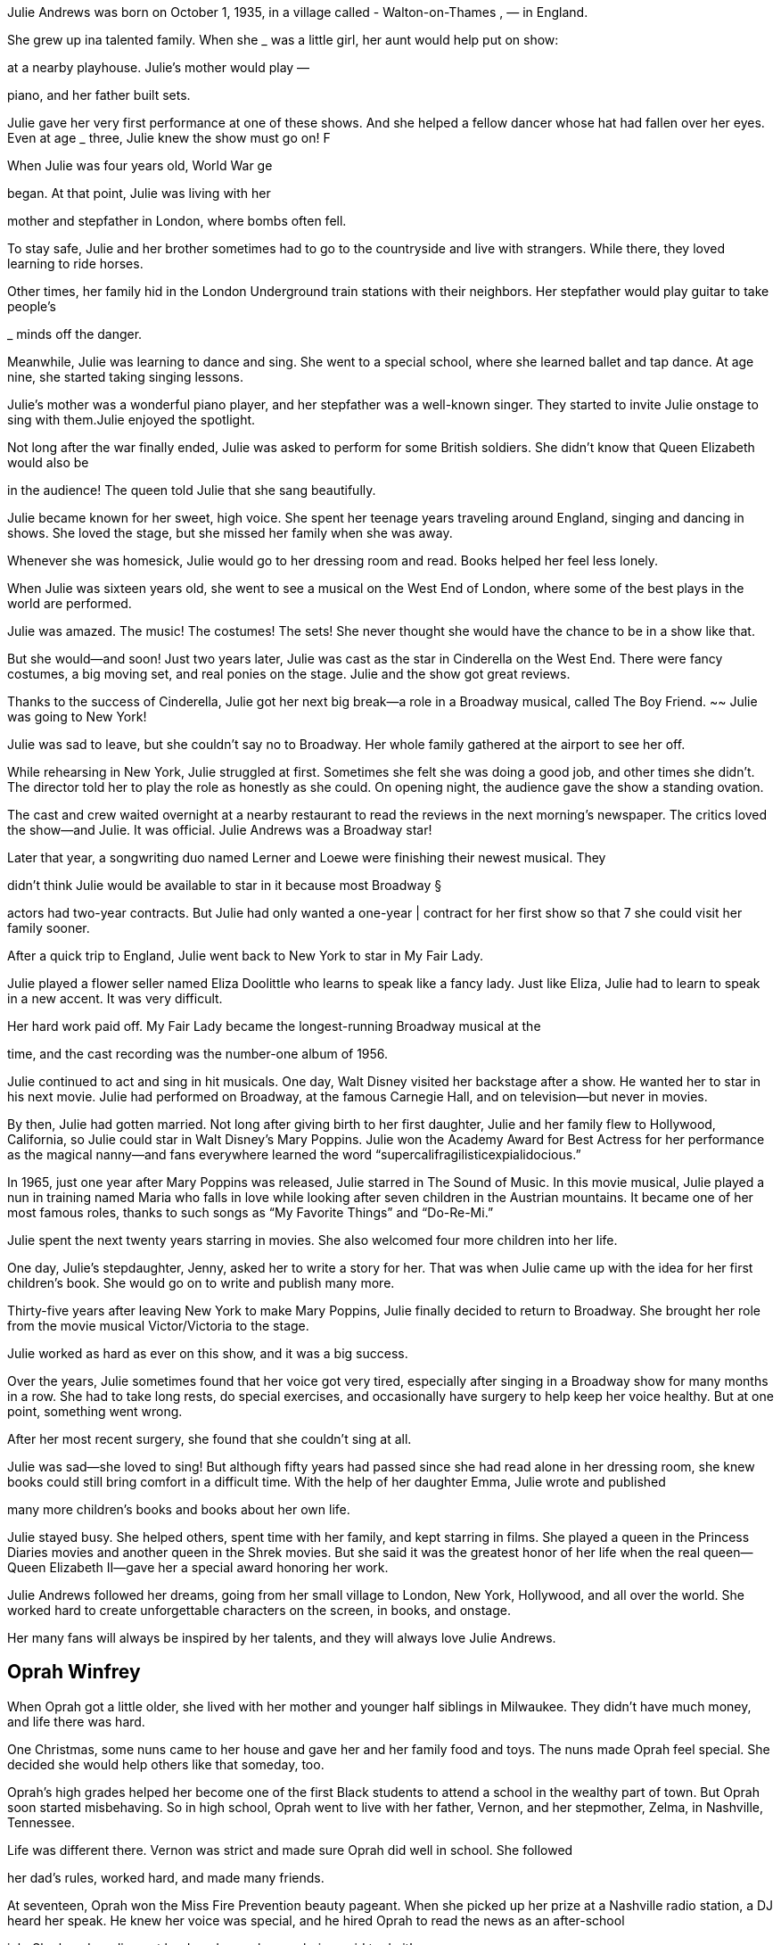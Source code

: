 Julie Andrews was born on October 1, 1935, in a village called - Walton-on-Thames , — in England.

She grew up ina talented family. When she
_ was a little girl, her aunt would help put on show:

at a nearby playhouse. Julie’s mother would play —

piano, and her father built sets.

Julie gave her very first performance at one
of these shows. And she helped a fellow dancer
whose hat had fallen over her eyes. Even at age _
three, Julie knew the show must go on! F


When Julie was four years old, World War ge

began. At that point, Julie was living with her

mother and stepfather in London, where bombs
often fell.

To stay safe, Julie and her brother sometimes
had to go to the countryside and live with
strangers. While there, they loved learning
to ride horses.

Other times, her family hid in the London
Underground train stations with their neighbors.
Her stepfather would play guitar to take people’s

_ minds off the danger.


Meanwhile, Julie was learning to dance and sing.
She went to a special school, where she learned
ballet and tap dance. At age nine, she started taking
singing lessons.

Julie’s mother was a wonderful piano player, and her stepfather was a well-known
singer. They started to invite Julie onstage to sing with them.Julie enjoyed the
spotlight.

Not long after the war finally ended, Julie was
asked to perform for some British soldiers. She
didn’t know that Queen Elizabeth would also be

in the audience! The queen told Julie that she sang
beautifully.


Julie became known for her sweet, high
voice. She spent her teenage years traveling
around England, singing and dancing in
shows. She loved the stage, but she missed
her family when she was away.

Whenever she was homesick, Julie would
go to her dressing room and read. Books
helped her feel less lonely.



When Julie was sixteen years old, she went to
see a musical on the West End of London, where
some of the best plays in the world are performed.

Julie was amazed. The music! The costumes!
The sets! She never thought she would have the
chance to be in a show like that.

But she would—and soon! Just two years
later, Julie was cast as the star in Cinderella on
the West End. There were fancy costumes, a big
moving set, and real ponies on the stage. Julie
and the show got great reviews.

Thanks to the success of Cinderella,
Julie got her next big break—a role in a
Broadway musical, called The Boy Friend. ~~
Julie was going to New York!




Julie was sad to leave, but she couldn’t say no
to Broadway. Her whole family gathered at the
airport to see her off.

While rehearsing in New York, Julie struggled
at first. Sometimes she felt she was doing a good
job, and other times she didn’t. The director told
her to play the role as honestly as she could. On
opening night, the audience gave the show a
standing ovation.


The cast and crew waited overnight at a
nearby restaurant to read the reviews in the
next morning’s newspaper. The critics loved
the show—and Julie. It was official. Julie
Andrews was a Broadway star!


Later that year, a songwriting
duo named Lerner and Loewe were
finishing their newest musical. They

didn’t think Julie would be available
to star in it because most Broadway §

actors had two-year contracts. But
Julie had only wanted a one-year |
contract for her first show so that 7
she could visit her family sooner.

After a quick trip to England, Julie went back
to New York to star in My Fair Lady.

Julie played a flower seller named Eliza
Doolittle who learns to speak like a fancy lady.
Just like Eliza, Julie had to learn to speak in a new
accent. It was very difficult.

Her hard work paid off. My Fair Lady became
the longest-running Broadway musical at the

time, and the cast recording was the number-one
album of 1956.


Julie continued to act and sing in hit
musicals. One day, Walt Disney visited her
backstage after a show. He wanted her to star
in his next movie. Julie had performed on
Broadway, at the famous Carnegie Hall,
and on television—but never in movies.

By then, Julie had gotten married. Not long after
giving birth to her first daughter, Julie and her family
flew to Hollywood, California, so Julie could star in
Walt Disney’s Mary Poppins. Julie won the Academy
Award for Best Actress for her performance as the
magical nanny—and fans everywhere learned the
word “supercalifragilisticexpialidocious.”



In 1965, just one year after Mary Poppins was
released, Julie starred in The Sound of Music. In this
movie musical, Julie played a nun in training named
Maria who falls in love while looking after seven
children in the Austrian mountains. It became one
of her most famous roles, thanks to such songs as
“My Favorite Things” and “Do-Re-Mi.”

Julie spent the next twenty years starring in
movies. She also welcomed four more children
into her life.

One day, Julie’s stepdaughter, Jenny, asked her
to write a story for her. That was when Julie came
up with the idea for her first children’s book. She
would go on to write and publish many more.


Thirty-five years after leaving New York to
make Mary Poppins, Julie finally decided to return
to Broadway. She brought her role from the movie
musical Victor/Victoria to the stage.

Julie worked as hard as ever on this show, and
it was a big success.

Over the years, Julie sometimes found that
her voice got very tired, especially after singing in
a Broadway show for many months in a row. She
had to take long rests, do special exercises, and
occasionally have surgery to help keep her voice
healthy. But at one point, something went wrong.

After her most recent surgery, she found that she
couldn’t sing at all.


Julie was sad—she loved to sing! But although
fifty years had passed since she had read alone
in her dressing room, she knew books could still
bring comfort in a difficult time. With the help
of her daughter Emma, Julie wrote and published

many more children’s books and books about her
own life.

Julie stayed busy. She helped others, spent
time with her family, and kept starring in films.
She played a queen in the Princess Diaries movies
and another queen in the Shrek movies. But she
said it was the greatest honor of her life when
the real queen—Queen Elizabeth II—gave her
a special award honoring her work.


Julie Andrews followed her dreams, going
from her small village to London, New York,
Hollywood, and all over the world. She worked
hard to create unforgettable characters on the
screen, in books, and onstage.

Her many fans will always be
inspired by her talents, and they
will always love Julie Andrews.

== Oprah Winfrey
When Oprah got a little older, she lived
with her mother and younger half siblings in
Milwaukee. They didn’t have much money, and
life there was hard.

One Christmas, some nuns came to her house
and gave her and her family food and toys. The
nuns made Oprah feel special. She decided she
would help others like that someday, too.

Oprah’s high grades helped her become one
of the first Black students to attend a school in
the wealthy part of town. But Oprah soon started
misbehaving. So in high school, Oprah went to
live with her father, Vernon, and her stepmother,
Zelma, in Nashville, Tennessee.


Life was different there. Vernon was strict and
made sure Oprah did well in school. She followed

her dad’s rules, worked hard, and made many
friends.

At seventeen, Oprah won the Miss Fire
Prevention beauty pageant. When she picked up
her prize at a Nashville radio station, a DJ heard
her speak. He knew her voice was special, and he
hired Oprah to read the news as an after-school

job. She loved reading out loud, and now she was
being paid to do it!

-
Oprah was an excellent news anchor, but she
didn’t hide her feelings. Sometimes when a story
was sad, she would cry. Her boss didn’t like that.

But a new boss realized Oprah’s emotions were
a good thing—she could connect with others. He
made her cohost of a talk show called People Are
Talking. Audiences loved Oprah!


Just a few years later, Oprah moved to Illinois
and became the host of her own talk show called
AM Chicago. Again, Oprah was a hit!

One fan was a producer named Quincy Jones.
He asked her to act in his movie The Color
Purple. As a child, Oprah had admired beautiful
Black performers like Sidney Poitier and Diahann
Carroll, so this was a dream! She played the
role of Sofia so well she was nominated for an
Academy Award.

In 1986, The Oprah Winfrey Show, as AM
Chicago was now called, was shown across
America! That same year, Oprah started Harpo
Productions (Harpo is Oprah spelled backward)

and became the first Black woman to own a
TV studio.

Oprah worked hard to make her show great.
She talked with regular people and famous
people. She had fun road trips and awesome rock
concerts. She also shared secrets about herself.
Her show was so popular because Oprah made
everybody feel special.

»”))


----- Text from 10.png -----
Oprah was famous, just as she had dreamed.
But not everyone was nice to her. Sometimes
people made up stories about her past or said
unkind things about how she looked.

Thankfully, Oprah has people she can trust,
including her best friend, Gayle, and her partner,
Stedman Graham.

Oprah’s fans trust her opinion on just about
everything. Oprah loves reading, so she started a
book club. Many of the books she recommends
become bestsellers because so many people want
to read what she’s reading.


Some fans even wanted her to run for
president! Oprah wasn’t interested in that job,
but she spoke highly of someone who was: a

rising politician named Barack Obama.

CHANGE

WE CAN BELIEVE IN

People listened. Obama was elected
president twice.

Oprah’s hard work has earned her a lot of

money, and her big heart has led her to share her

wealth in many ways. Once she gave an entire
audience brand-new cars!


In 2011, after twenty-five years and 4,561
episodes, Oprah ended her beloved talk show.
But she’s still as busy as ever. She continues to
interview celebrities, produce and star in movies,
oversee her media platform Oprah Daily, run

her television network (OWN), and support
numerous charities.

When she’s not working, Oprah enjoys
spending time with her family and friends at
her beautiful homes, taking long walks with her
“fur children” (she’s had more than twenty dogs
S throughout the years!), and curling up with
serenade

a good book.

Oprah never forgot how special she felt when
those nuns helped her family so many years ago.
Now she uses her gifts to help make millions of
other people feel special, too.

Oprah never forgot how special she felt when
those nuns helped her family so many years ago.
Now she uses her gifts to help make millions of


== Jonny Appleseed
a fine September day

more than two hundred

years ago, a boy named. John

J ohnny grew up in Massachusetts,
in a small, crowded house.

He liked to take long walks in the woods, where

it was calm and quiet. He liked to feel the sun on his
face and the earth under his bare feet.

4
When Johnny turned eighteen, he took a very long Settlers were starting to go west in covered
walk—more than four hundred miles! He brought along | wagons, looking for new places to live. Johnny
food, supplies, and a sack of apple seeds. figured they would want apples to eat and press into
Johnny had an idea.

cider. But there were no apple trees out west. Even
if the settlers planted seeds, it would take years for
trees to sprout and grow fruit.

Why not give the
settlers a head start?

Johnny reached Pennsylvania. Near a river, he
found a patch of land with rich soil and plenty of
sunlight. A perfect place for growing apple trees!

He planted some seeds. Then he built a sturdy
fence so that when the new seedlings came up,
deer and rabbits wouldn’t eat them.


Johnny planted more seeds—thousands of them—

Meanwhile, the settlers came. Sure enough, they
across Pennsylvania, Ohio, and Indiana. He worked wanted apples! They were happy to pay Johnny a few
and he walked, going from nursery to nursery to tend
his trees.

cents apiece for seedlings. Sometimes he even gave
them away to families who were
down on their luck.



People spread the word about Johnny and his
apple trees. That’s how he got his nickname.

Have you met Johnny Appleseed? He’s mighty kind,
people said. Mighty peculiar, too!

It was true. For one thing, Johnny looked

strange. He wore old, ragged pants. He cut holes
in coffee sacks to make his shirts.

He still didn’t wear shoes. By now, folks

claimed, his feet were so tough, a snake’s fangs
couldn’t prick them!


... and then cook his dinner in it!

Johnny’s diet was
another thing people
couldn’t get over. He
didn’t like to hurt
animals, so he wouldn’t
eat meat. Not one bite!
He filled up on corn
mush, potatoes, and

- nuts instead.

a pile of leaves.
He didn’t seem to
worry about the bear:



Johnny might have been odd, but he was friendly.
He got along with just about everyone he met.

Native Americans shared their trails with him.
They showed him which berries were safe to eat,

and how to make medicine from leaves and roots.

Settlers invited Johnny into their cabins and asked

him to tell stories. Sometimes he read from the Bible.

“Good news fresh from heaven!” he’d say. Other times,
he acted out his own wild adventures.



People retold Johnny’s tales . . . and made up new
ones, too! As the years went by, the tales grew taller
and taller... .

Once he tricked ten
woodsmen into a chopping
contest. They cleared a
whole acre of land for

Did you know Johnny can thaw ice
with his bare feet?

He has a tame wolf that
follows him around like

a puppy!



The stories wound their way east and west
and back again.

So did Johnny. He traveled hundreds of miles
a year, making new nurseries and tending the ©
old ones.

He kept this up for nearly fifty years!


Johnny was sorely missed. But he was not forgotten—
and neither was his great idea.
As settlers moved farther and farther west, they

carried along apple seeds, just the way Johnny had.
They planted apple trees of their own.

Today, apples grow in every state in America!

The apples that grew on Johnny’s trees
were mostly “‘spitters.” That meant they were

too sour to eat! Settlers used them to make
cider and vinegar.

Johnny’s worn-out clothes made him look
poor, but he wasn’t. When he died, he owned
over a thousand acres of land.

There’s a monument for Johnny in
Indiana, near the spot where he died. The
stone lists both of his names: JOHN CHAPMAN

and JOHNNY APPLESEED. And underneath:
HE LIVED FOR OTHERS.

Johnny probably walked more than a
hundred thousand miles in his lifetime.


== Elton John


Wen Elton John was born on March 25,

1947, he wasn’t Elton John at all. His name

was Reginald Dwight. He lived with his parents,

Sheila and Stanley, in his grandmother's house

in a town called Pinner, near London, England.
Reg was an only child. He often

felt awkward and shy, but one

thing made him light up: music.


Reg’s dad was a trumpet player. His mom
listened to lots of records. Even as a little kid,
Reg could hear a song once and know how to play
it on the piano. He took lessons and practiced.
His piano playing got better and better.

He got so good that the Royal Academy of
Music in London gave him a scholarship when
he was eleven years old. He went there to study
music every Saturday.

Well, almost every Saturday. Sometimes he
skipped out to buy records of his favorite rock
stars. The academy taught him classical music,
but Reg loved rock and roll!


At fifteen, Reg got a steady job playing the
piano at a local pub. Sometimes the rowdy crowd
sang along. Other times, they ignored him.

But Reg didn’t mind. He just kept on singing.

As a teenager, Reg played in a band called
Bluesology. After a few years, he saw an ad in
a newspaper: LIBERTY RECORDS WANTS TALENT.
They were looking for singers and songwriters.
Reg had talent! He could play piano and sing.
He could write melodies. But he wasn’t great at
writing lyrics—the words to the songs.


Reg didn’t get the job.
But a man at the record company handed
him lyrics written by Bernie Taupin, who had

answered the ad, too. Maybe together they could
write something special.

Reg and Bernie hit it off right away.

Reg knew he wanted to make music forever. *
But he didn’t feel cool enough for rock and roll.
And his name didn’t sound like a rock star. He
needed a change.

He borrowed “John” from one friend and

“Elton” from another. Just like that, Reg Dwight
became ELTON JOHN.





Elton and Bernie tried writing music for other
people, but when their quirky songs didn’t sell,
Elton sang them himself. His first album came
out in 1969. Hardly anyone paid attention to it.

Elton and Bernie kept trying. The more songs
they wrote, the better they got. Elton soon
recorded a second album.

That album changed everything.


e record company booked Elton at a
popular club in Los Angeles, California, calle
| the Troubadour. Famous musicians liked to

hang out there. That night, some even cai
hear him play!

though he was nervous, Elton launched int
is music. He stood up, kicked back his stool, an
pounded on the piano keys. He rocked the place.
and the crowd loved it!
After that, sales of the new album went
Iton and Bernie had a hit!


« Elton loved the spotlight, but he felt hidden
behind his piano. Other rock stars could carry
_ their instruments while they moved around the
stage. How could he make himself stand out?
He dressed in flashy clothing. He did
handstands on the keyboard. He sat on the floor
and reached up to play the piano keys. Elton knew
a how to grab a crowd’s attention—and keep it!

Elton and Bernie made hit after hit. Elton went
on tour, putting on shows in cities and countries
all around the world. Radio stations played his
songs. Fans wanted his autograph.

provi!
ROC

In 1973, he got a star on the Hollywood Walk

of Fame. But Elton John wasn’t just a star—he
was a superstar!


Even though he was famous, Elton didn’t take
himself too seriously. He played one concert in

a Donald Duck costume. For another, he sported
a sequined baseball uniform.

He wore hats, feathers, platform boots, and
really big glasses! Nothing was too over the top.

 One song, “Can You Feel t
onight,” won an Academy Award. Late:
movie became a Broadway show.

_ First music, then movies

In 1993, Elton met David Furnish, a filmmaker
from Canada. They fell in love, got married, and

had two kids, Zachary and Elijah. His family made
Elton very happy.


Everywhere he went, Elton made friends. He
danced with Princess Diana and sang with John
Lennon. He—and his music—helped lift people
up when they were sad or lonely.

Through it all, Elton and Bernie continued to
write songs together. Elton said Bernie was the
best friend he ever had.

Elton knew that, thanks to his fame, he could
help a lot of people. He started a charity to
support patients with AIDS, a disease that attacks
the body’s immune system. Every year, he holds
an Oscar party to raise money for the Elton John
AIDS Foundation.

The Queen of England even knighted him in honor of his music and charity work. Today,
he is Sir Elton Hercules John.

More than just his name has changed since
he was that shy, awkward kid. But one thing
has stayed the same: when he plays music,
Elton John lights up!


== Bee Gees
Barry, Maurice, and Robin Gibb made up the pop-
rock band the Bee Gees. They were singers. They
were songwriters. They were disco icons. But most
importantly, they were brothers.

Barry Gibb was born on September 1, 1946. His
younger twin brothers, Maurice and Robin, were born
on December 22, 1949. All three were born on the
Isle of Man, an island between Ireland and England.


The brothers grew up with music all around them.
Their father, Hugh, played the drums and was a
bandleader. Their mother, Barbara, loved to sing. The
Gibb family also included the boys’ older sister, Lesley,
and younger brother, Andy.

When Barry was nine, he was given a guitar as
a gift. Shortly after that, Barry, Maurice, and Robin
started performing around town. The brothers sang in
harmony, which is when singers’ voices blend together.
Back then, they called themselves the Rattlesnakes.

The brothers were certain that one day, they would
become famous.




In 1958, the family took a boat from England to In Australia, they played to crowds at a local racetrack,
Australia to start a new life. The brothers entertained catching the attention of first a race car driver and then
the other passengers on the long journey. a DJ. Both had the same initials as Barry. Because of that

coincidence, they renamed their group the BGs. Soon
after, their name officially became the Bee Gees.


Nine years later, the brothers decided to return to
England to chase their musical dreams. It was 1967,
and the London music scene was hopping. Everyone
loved a group called the Beatles. The Bee Gees hoped
people would love their music, too.


The Bee Gees got to work writing and recording.
They were inspired by legendary Black musicians such
as Smokey Robinson and Otis Redding, who played
blues and Motown music. The brothers worked those
musical styles into their own songs.

Their first big single was called “New York Mining
Disaster 1941.” The brothers wrote this song in a
stairwell during a power outage!

It was soon followed by two more hits, “To Love
Somebody” and “Massachusetts.” The band’s first

number one song in America, “How Can You Mend
a Broken Heart,” was released a few years later.


The brothers needed to do something different

to keep their fans interested. They went to Miami,
Florida, to record their next album. Being in a new

place inspired their new sound.

The band was doing great! But people’s taste
in music was changing.




In the Miami recording studio, Barry sang falsetto—
which made his voice sound higher—and the band
used synthesizers to create a more electronic tone.

The biggest hit from their new album was “Jive
Talkin’ .” It quickly boogied its way up to number one
on the music charts. The Bee Gees were back on
With these changes, the Bee Gees’ new disco sound top, and disco fever took over the world!
was born!


The Bee Gees’ producer requested some new songs
for a movie he was working on. Little did they know,
this movie would make the band more popular than
ever. Saturday Night Fever premiered in 1977. One of

the band’s most famous songs, “Stayin’ Alive,” played
during the very first scene.

The Saturday Night Fever soundtrack didn’t just
have one hit written by the Bee Gees—it had seven!
The album sold forty million copies and won four

Grammy Awards. Disco was played in clubs around the
world, and everyone danced to the Bee Gees’ music.



The Bee Gees had hits in the 1960s, 1970s, 1980s,
and 1990s! And with each decade, their style changed.
Their hair was short, long, and shaggy. Their music was
slow and fast. They sang low. They sang high. They sang
together. And they wore everything from blazers to bell-
bottom pants to sequined shirts.


But the one thing that never changed was their love
of making music. When disco stopped being popular,
the brothers wrote songs for other performers, including
Barbra Streisand, Kenny Rogers, Dolly Parton, and

Dionne Warwick. |


When Maurice passed away in 2003 and then Robin in
2012, Barry was left without his brothers. After thinking
about their time together and their epic careers, Barry
decided to make music again. He rerecorded some of the

Bee Gees’ classic songs with the help of famous country
music stars like Keith Urban.

After making music for more than forty years, the

Bee Gees were inducted into the Rock and Roll Hall of
Fame in 1997.


The Gibb brothers wrote over one thousand songs

and had countless number one hits. Their harmonies are
world famous, their lyrics tell stories, and their beats make
people want to shimmy and sway. Their music continues

to influence artists today.


The Bee Gees’ sound is still stayin’ alive!

== Dr. JONAS SALK
JONAS SALK WAS
A DOCTOR, WHO
SAVED MANY LIVES
BY CREATING
A VACCINE FOR, POLIO.

Jonas was born on October 28, 1914. He
and his younger brothers grew up near a
grassy park in the Bronx, in New York City.
The Salk family was Jewish. Jews were
treated harshly in many countries. Jonas’s
mother, Dora, escaped Russia when she was

thirteen. His father, Daniel, was also from an
immigrant family. Daniel and Dora hoped to
give their three sons a better life.


In 1918, when Jonas was four, he watched
wounded soldiers march in a parade to mark
the end of World War I.

That year, millions of people got sick from
influenza, or the flu. Many soldiers caught it. So
did families who crowded the streets to see parades.

curious from
Jonas was a quiet boy. He liked to spend time alone,

the earliest
reading and wondering about the world. He felt sad %
when he saw people suffering or in pain. age Ov


The flu was just one disease people worried
about. Jonas sometimes saw children his own

age wearing leg braces to help them walk. They’d
gotten a disease called polio.

Since polio spreads easily from person to person,
public swimming pools were closed to keep children

safe. Even in summer, kids couldn’t go outside to
play. Everyone felt afraid.

Polio is caused by the polio virus, a tiny germ. It can

damage nerves in the spine and cause problems with
moving and even breathing.

When Jonas was a boy, future president Franklin D.
Roosevelt got polio and lost his ability to walk. Still,
Roosevelt would go on to do great things.

And so would Jonas!

ere
Jonas
school when he was fifteen.
He became the first in his
family to go to college. The
City College of New York
was free, so Jonas only had
to pay for his books and
the fare for the streetcar.

Jonas fell in love with chemistry and medicine.
He decided to become a doctor to help others.


In medical school, Jonas asked lots of questions.
This helped him solve problems in the laboratory. He

liked performing experiments and became fascinated
by viruses.

On June 8, 1939, Jonas graduated from New York
University Medical School. He was now a doctor.

The next day, Jonas became a husband, too.
During their marriage, Jonas and his wife, Donna,
had three children: Peter, Darrell, and Jonathan.
They all grew up to become doctors, like their dad

Long before that, Jonas’s boys would help him
make medical history.

Jonas was brilliant. But it wasn’t easy for

The world was at war again. Jonas remembered
a young Jewish doctor who hadn’t gone to fancy the soldiers on parade and the crowds he’d seen
schools to find a job. However, in 1942, Jonas went when he was little. Jonas and Dr. Francis wanted to
to work for a scientist who'd once been his teacher: prevent another terrible flu outbreak. They went to
Dr. Thomas Francis Jr.

work finding a new way to make a safe vaccine for
influenza. And in 1943, they did just that!


After the war, Jonas started the Virus Research
Laboratory at the University of Pittsburgh. Soon he

was presented with his greatest challenge: to make
a vaccine to fight polio.

Vaccines tell our bodies to make special proteins
alled antibodies to fight off diseases. Vaccines help
us stay healthy.


People had been hoping for a polio vaccine for

a long time. By the early 1950s, there were as many
as 50,000 new cases of polio each year.


Jonas wanted to give people hope, too. He often
visited children with polio in the hospital wards near

his lab. Some could only breathe with the help of a big
machine called an iron lung.


When Jonas saw how much polio victims suffered,
he worked even harder to create a safe vaccine.

He used a recently discovered way to grow the
polio virus in his lab, and then he killed the virus so
it couldn’t make anyone sick. No one else was making
vaccines in this way. But Jonas felt sure that if he used

the killed virus as a vaccine, it would keep people from
getting polio.

The process wasn’t easy. Jonas and his team of
scientists worked hard for many long months. At last,
one night in 1953, Jonas brought something home
from the lab: his new vaccine!

Peter, Darrell, and Jonathan got their shots early in
the testing program—and right in their own kitchen.
Peter said it didn’t even hurt. Of course, their parents
got vaccinated, too.

Jonas felt sure he’d found the best way to prevent
polio. However, to prove that the vaccine was safe
and effective, he needed to test it on many others.

He needed polio pioneers!

Jonas had no interest in making money from
the vaccine. When he was asked who owned it,
he replied, “Well, the people, I would say.”

tt ase is

The people of America
_- were ready. Almost two
: million children took part

in a nationwide test of the

polio vaccine. : NX
On April 12, 1955, : ee
the test results were —

announced: the Salk


safe and effective!


nearly disappeared from the United States and
many other countries.

As long as everyone stays vaccinated, children
just like you can run and play without fear of getting
the disease. If we each do our part, we can save lives"
and help make polio disappear everywhere. aie


Jonas Salk became famous and was beloved by
everyone in America. He spent his whole life working
to help others.

Jonas died in 1995 at age eighty. But his dreams live
on at the Salk Institute for Biological Studies, where
researchers seek new cures to benefit us all.

Just like Jonas, they strive to make hopes come true.


== Strong as Sandow
Eugen Sandow was known as “the Strongest Man

on Earth.” He could break metal chains by expanding his
broad chest. He could hoist a grand piano over his head.
He boasted that he once wrestled a five-hundred-pound lion.
No doubt Eugen Sandow was the strongest of all strongmen.
But he wasn’t always strong.


The Delicate Days
K6nigsberg, Prussia, 1867-1885?

His birth name was Friedrich Wilhelm Miller. As a boy, he loved
athletics. But playing sports required a strong, healthy body.
Friedrich’s arms were skinny, and his legs were as frail as twigs.
He looked downright feeble. Often, he was too sick to play.

Friedrich was awestruck by the statues of ancient athletes.
Their muscles looked so powerful. If only he could look like a
Roman gladiator!

“How is it that these men were so strong, Father?”
Friedrich asked.

“The heroes of old,” his father said, “were ever active, ever
exercising their bodies.”

But Friedrich survived. His spirit was strong. He played sports,
and he excelled in school. As a reward for his high honors, his
father took him on a trip to Italy. They visited the famous art
galleries of Rome.



Exercise—that was it! To make his body stronger, Friedrich
would need to push himself even harder. When he returned
home, he ran longer and jumped higher. He exercised like
never before.

But his ten-year-old body wasn’t ready to bloom just yet.

To Friedrich’s despair, it remained weak and puny.


but he longed to do something more

physically active.

Strong and Stronger : am
Prussia to Belgium, 1885?-1887 =r
One day a traveling circus rolled into town. Friedrich snuck away
from school to watch. He was starstruck by the performers—
tumblers, wrestlers, acrobats, strongmen. The lure was simply too
much to resist. Friedrich left the university and joined the circus.
He became an acrobat.

Life as an acrobat was physically demanding. Friedrich tumbled
and bent and balanced. He flipped and flopped and stood on his

hands. Soon he began to notice a change in his body: his muscles
were getting bigger and stronger.

But the circus turned out to be a ragtag operation. It ran out of
money, and Friedrich lost the job he so adored.

To support himself, Friedrich found work as a model for art
students. His burly, ever-growing physique was the perfect
reference for their paintings and sculptures. Through their art,

Friedrich became the gladiator he had dreamed of being as a child.

One of the artists introduced Friedrich to Professor Attila,
a professional strongman. The Professor gave Friedrich a job at
his gym and offered to teach him bodybuilding.

“Attend to my instructions,” the Professor said, “and I shall
be able to make you the strongest man in the world.”

The Professor made Friedrich lift heavier weights. The metal
barbells were so heavy, Friedrich’s muscles quivered. But he didn’t
complain. The heavier the weights, the bigger his muscles grew.


Friedrich’s knowledge about the strongman business grew, too.
He learned about showmanship, costumes, and stage presence.

By the time he was twenty years old, Friedrich was a bona fide
professional strongman. He even changed his name. Friedrich
Miiller would be known forever after as Eugen Sandow.


The Big Challenge
London, 1889

Sampson and Cyclops were the greatest professional strongmen
of their time. They were brawny. They were brutes. They were

loudmouthed, muscle-bound lunks! Sampson and Cyclops lifted
horses and elephants as though they were as light as feathers.
Each night after their act in London, they roared out a
challenge to the audience: they dared anyone to try to defeat
them in a competition of strength. But who would accept such a
foolish challenge?
Eugen Sandow, that’s who.


Eugen jumped onstage. Dressed in a fine suit, he sauntered along
confidently—until he tripped over a barbell and almost fell on his
face. Everyone laughed—Sampson and Cyclops hardest of all.

But Eugen had a plan. With one swoop of his powerful arm, he
ripped off his suit, all at once. The audience gasped at the sight of

his mighty muscles.

The competition began. Sampson and Cyclops jerked pound
after pound of incredibly heavy weights above their heads. But
each time, Eugen effortlessly met their challenge. Sometimes
he lifted more. Sampson raged. Cyclops fumed. At last Eugen.
was declared the winner.


Victory and Beyond

London to America, 1890-1894

Victory over the great Sampson and Cyclops made Eugen famous.

He performed in music halls all over England, Scotland, and
Ireland. It wasn’t long before fame beckoned him overseas to the
United States.

First he performed at a casino in New York City. Then at a
theater in Boston. His popularity exploded when he performed at
the Chicago World’s Fair. Crowds poured into the theater to see
“the Modern Hercules.”


When the curtain rose, Eugen appeared onstage. He was dusted
head-to-toe with white powder, which made him look like a living,
breathing marble statue. When he lifted a heavy barbell over his
head, ‘some people in the audience gasped. Others fainted.

Truth be told, though, no one really cared about how much
weight Eugen could lift. They were in awe of his physique. His
chiseled muscles were things of beauty, like fine works of art.

After the show in Chicago, Eugen became one of the
most famous stars in America.


As Eugen went on to tell it, his greatest moment happened
one evening in San Francisco. “The Event of the Century”
packed hordes of spectators into a huge, circus-like tent.
Inside, a massive lion roared and people shrieked. But Eugen
was all confidence and smiles, ]


When Eugen entered the cage and flexed his hefty muscles,
the king of the beasts cowered down, tame as a kitty. Eugen
scooped up the lion and paraded him around the stage.

The lion wore mittens, and some people thought he looked
drugged. Was it all a trick? A showman’s illusion? Eugen Sandow
would never let on.

The so-called fight lasted just a few minutes, and the
strongman was declared the winner.

Home
America to London, 1898-1901

Eugen continued to travel. But over time the grueling schedule
proved too much even for him. He became tired and sickly.

He lost weight. His once powerful muscles seemed to fade away.
His body needed rest, and so did his mind.

Eugen said good-bye to America and returned home to Britain.

For months Eugen rested. While his body recovered, his brain

searched for ways to continue his career. He opened a gym. He
published books and magazines promoting bodybuilding and
nutritious eating. He designed his own equipment and techniques
for strengthening muscles. 31



In 1901 Eugen launched the Great Competition—the first
organized bodybuilding contest. Strongmen traveled from all
over the country to compete at the Royal Albert Hall in London.

But Eugen wasn’t interested in rewarding only big, muscular
physiques. He considered a man’s overall health and physical
development, too.

First the men performed athletic displays—wrestling,
gymnastics, even fencing. Then, after several rounds of posing,
a winner was chosen. He received a cash prize and a gold-plated
statue of none other than Eugen Sandow himself.




=

On the night of the Great Competition, Eugen Sandow
performed, too. He must have flexed a smile as broad as his
biceps. After all, the once-frail child was now known as “the
Strongest Man on Earth.” And it seemed that every man on
earth—and every woman and child, too—was now devoting
more attention to their own health. Everyone wanted to

34 become “as strong as Sandow.”


Afterword

David Beckham, LeBron James, and Justin Bieber are modern-day male superstars.
During the Victorian era (1837-1901), Eugen Sandow was that star. From England to
the United States and beyond, people flocked to see the strongman flex his muscles.

Deemed “the most perfect male specimen alive” by doctors of his time, Sandow
was often photographed in the buff, wearing only a fig leaf and high-laced sandals.
It was an image that harkened back to the Greek and Roman statues he had so
admired as a child. Sandow even measured the proportions of those statues in order
to develop his own body to more closely resemble them.

But while Sandow was fixated on looks, he was also passionate about helping
others to develop healthier minds and bodies. For children, he advocated a national
physical-fitness program in schools. For men, women, and children throughout
England, he established schools of physical culture. For everyone around the world,
he produced home exercise equipment and dietary supplements. His book Strength
and How to Obtain It became a best-seller, and his magazine, Sandow’s Magazine of
Physical Culture, was a forerunner to publications such as Flex and Men’s Health.

Sandow’s exercises and diet regimens are still in use today, as is the muscled
statuette that bears his name: the Sandow. For years, bodybuilding’s ultimate prize
was a sculpture of a nude, fig-leaf-adorned Sandow
clutching a barbell. The original was awarded at the 1901
Great Competition. Today the statuette is the top prize in
the Mr. Olympia bodybuilding competition. (For better
or for worse, the statuette was recently updated: the
Sandow is now beefier, and he’s lost the fig leaf in favor
of posing trunks.)

In his lifetime Sandow was filmed by no other than
Thomas Edison, and a plaster cast of his body was made
by the Natural History Museum in London. His followers
included celebrities such as Sherlock Holmes creator Arthur
Conan Doyle and famed writer James Joyce. He even
became the personal fitness instructor to King George V.

Eugen Sandow died in 1925 at the age of 58.

Life Is Movement!

Eugen Sandow believed it was important for everyone, especially kids, to stay physically active—
to move! Here are some exercises that you can try at home. With each exercise, be sure to keep
your back straight and your belly button tucked in—this will protect your back from injury.

Try to repeat each exercise ten times. And don’t forget to stretch first!

Push-ups

Balance on your hands and toes, keeping your
back straight. Bend your elbows and lower
yourself almost to the floor. Pause for a second,
then push back up, straightening your arms.
Focus on squeezing your chest muscles. Inhale
as you go down; exhale as you push up.

Chair squats

Stand a few inches in front of a chair, with your
feet apart and your toes facing forward. With
your weight on your heels, bend your knees until
you are ina sitting position—but don’t sit down!
Pause for a second, then return to the starting
position. Inhale as you lower; exhale as you rise.

Calf raises

Rest one hand on a wall for balance, with your
other hand hanging at your side. Rise up onto the
balls of your feet. Hold for a second, squeezing
your calf muscles, then lower to where you

started. Exhale as you rise; inhale as you lower.

If you have a pair of light dumbbells, great. If
Not, use two water bottles or cans of soup. Stand
with your feet apart and your knees slightly bent.
Holding a weight in each hand, begin with your
arms at your side. Slowly raise

your arms until they are in &
ey)
line with your shoulders, i
palms facing the floor. Hold
for a second, and return to \
where you started. Exhale
as you raise your arms;
inhale as you lower them.


Author’s Note
As a kid, I was skinny. Recognizing my anxiety about it, my dad
bought me a bench press and a copy of The Bodybuilder’s Nutrition
Book. It featured nutrition information, along with photos of famous
bodybuilders like Arnold Schwarzenegger and Lou Ferrigno. I was in
awe of their superhero-like physiques. I dreamed of someday having
powerful muscles like them.

Years later my younger brother, Brian, got involved in bodybuilding
and won a statewide contest. I wondered if I could bulk up and compete,

too. At age 32 I began my bodybuilding journey, training with my brother.

Don Tate, Upper Midwest Natural Bodybuilding We lifted weights, attended aerobics classes, practiced compulsory poses.
Championships, 1998. Two years later I entered my first bodybuilding contest. I was
terrified. I sweated a little (something you’re not supposed to do). I was having one of the best nights

of my life... until I lost. I didn’t even place. I was devastated, but I didn’t give up. I continued to lift
weights. I traded candy and sugary drinks for green beans, yams, and chicken breasts. And I perfected my
poses. When I competed again the next year, I took home first- and second-place trophies.

Natural bodybuilding is drug free—the use of steroids is forbidden. For that reason, there aren’t many
garbage-truck-size contestants at these shows. I may not have had the massive muscles of a superhero,
but I sure felt like I did.

Although I no longer compete in bodybuilding, I’ve often thought about writing a book for children
about it. But how? One day I stumbled upon a picture of Eugen Sandow online. Relating to his childhood
desire to beef up, I decided to tell his story.

Writing Sandow’s story was challenging. After his death, Sandow’s family destroyed his personal
belongings. In addition, books and magazine articles about him often contradict one another. It appears
Sandow was not only a builder of muscles, but also a manufacturer of his own story. Historians are still

unsure about his parentage and early life. They've even questioned the trip he and his father supposedly
made to Rome. And don’t even get me started on the controversy over the so-called fight with the lion!

My goal for this book was to tell the story as I think Sandow would have wanted it told, fanciful as
that might be. Regardless of his true origins (and a few less-than admirable things I learned about him),
the story of Eugen Sandow is an important one. His tale of sickly kid turned physical-fitness guru and
self-made businessman inspired millions of people. Through his example, Sandow demonstrated to the
world how a healthy body is necessary for a healthy mind. His lesson rings true today.

Bibliography

Art of Manliness. “The Art of Manliness Podcast #39: Eugen Sandow, Victorian Strongman, with David
Waller.” February 2, 2012. Available online at http://www.artofmanliness.com/2012/02/02/the-art-of-
manliness-podcast-39-eugen-sandow-victorian-strongman-with-david-waller/.

Barford, Vanessa, and Lucy Townsend. “Eugen Sandow: The Man with the Perfect Body.” BBC News Magazine,
October 19, 2012. Available online at http://www.bbc.com/news/magazine-19977415.

Buck, Joshua Michael. “The Development of the Performances of Strongmen in American Vaudeville Between
1881 and 1932.” Unpublished thesis, University of Maryland at College Park, 1999. Available online at
http://joshuabuck.com/about-josh/files/thesis.pdf.

Budd, Michael Anton. The Sculpture Machine: Physical Culture and Body Politics in the Age of Empire. New York:
New York University Press, 1997.

Chapman, David L. Sandow the Magnificent: Eugen Sandow and the Beginnings of Bodybuilding. Urbana and Chicago:
University of Illinois Press, 1994.

Dickson, W. K.-L., and William Heise. “Sandow.” Video by the Edison Manufacturing Co. 1894. Available
online at https://www.loc.gov/item/00694298/.

Liederman, Earle. “My Muscles Keep Me Young—Says Sandow.” Originally published in Muscle Builder (US),
December 1924. Available online at http://physicalculturist.ca/sandow-muscles-keep-me-young/.

Liederman, Earle. “Sandow: My Impressions When We First Met.” Originally published in Muscle Power (Canada),
April/May 1946. Available online at http://www.davidgentle.com/sandow/liederman/sandow.html.

Mordden, Ethan. Ziegfeld: The Man Who Invented Show Business. New York: St. Martin’s Press, 2008.

Pearl, Bill, George Coates, Tuesday Coates, and Richard Thornley Jr. Legends of the Iron Game: Reflections on the
History of Strength Training. Vol. 1. Phoenix, OR: Bill Pearl Enterprises, 2010.

“Sandow as a Samson.” San Francisco Chronicle, May 23, 1894, p. 13.

Sandow, Eugen, “My Reminiscences,” Strand Magazine, February 1910, pp. 144-152. Available online at
https://archive.org/stream/TheStrandMagazineAnIllustratedMonthly/TheStrandMagazine1910aVol
-XxxixJan-jun#page/n161/mode/2up.

Sandow, Eugen. Strength and How to Obtain It. London: Gale & Polden, 1897. Available online at https://archive
.org/details/strengthandhowt00sandgoog.

Sandow, Eugen, and G. Mercer Adam. Sandow on Physical Training. New York: J. Selwin Tait & Sons, 1894.
Available online at https://archive.org/details/sandowgetsphysicl00sanduoft.
